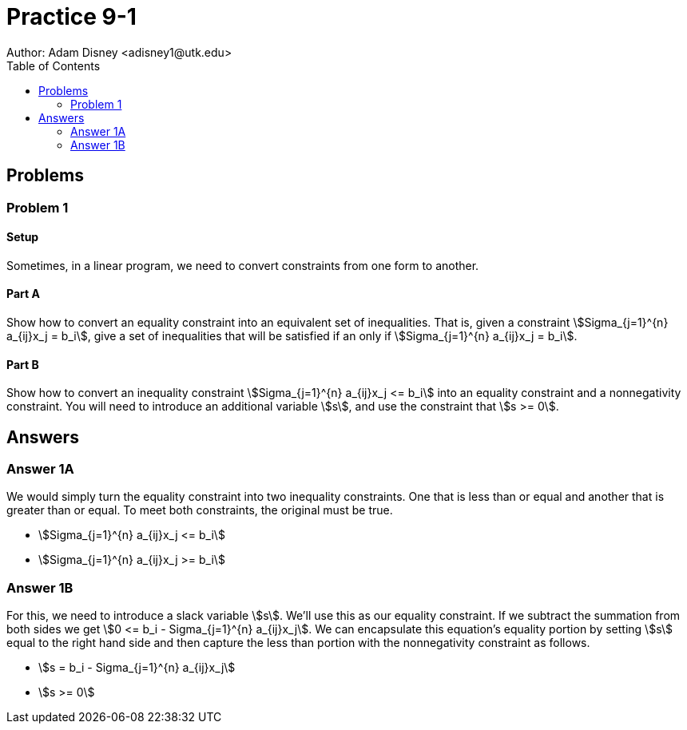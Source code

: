 :stem:

= Practice 9-1
Author: Adam Disney <adisney1@utk.edu>
:toc:

== Problems

=== Problem 1

==== Setup
Sometimes, in a linear program, we need to convert constraints from one form to
another.

==== Part A
Show how to convert an equality constraint into an equivalent set of
inequalities. That is, given a constraint
stem:[Sigma_{j=1}^{n} a_{ij}x_j = b_i], give a set of inequalities that will
be satisfied if an only if stem:[Sigma_{j=1}^{n} a_{ij}x_j = b_i].

==== Part B
Show how to convert an inequality constraint
stem:[Sigma_{j=1}^{n} a_{ij}x_j <= b_i] into an equality constraint and a
nonnegativity constraint. You will need to introduce an additional variable
stem:[s], and use the constraint that stem:[s >= 0].


== Answers

=== Answer 1A
We would simply turn the equality constraint into two inequality constraints.
One that is less than or equal and another that is greater than or equal.
To meet both constraints, the original must be true.

* stem:[Sigma_{j=1}^{n} a_{ij}x_j <= b_i]
* stem:[Sigma_{j=1}^{n} a_{ij}x_j >= b_i]

=== Answer 1B
For this, we need to introduce a slack variable stem:[s]. We'll use this
as our equality constraint. If we subtract the summation from both sides we
get stem:[0 <= b_i - Sigma_{j=1}^{n} a_{ij}x_j].
We can encapsulate this equation's equality portion by setting stem:[s] equal
to the right hand side and then capture the less than portion with the
nonnegativity constraint as follows.

* stem:[s = b_i - Sigma_{j=1}^{n} a_{ij}x_j]
* stem:[s >= 0]
